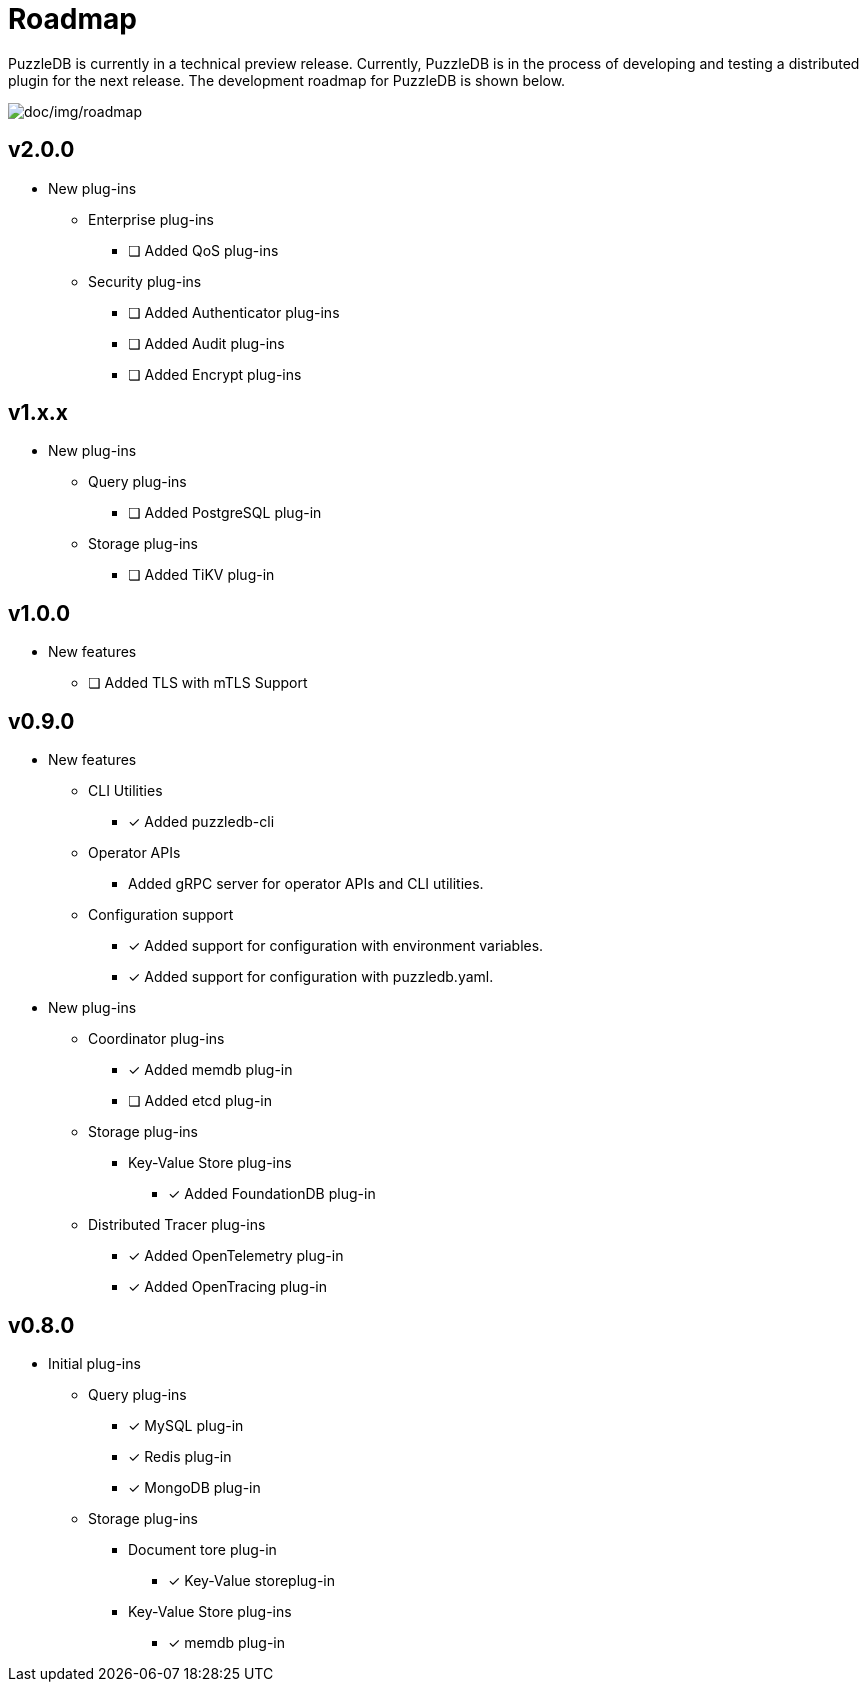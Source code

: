 = Roadmap

PuzzleDB is currently in a technical preview release. Currently,
PuzzleDB is in the process of developing and testing a distributed
plugin for the next release. The development roadmap for PuzzleDB is shown below.

image:img/roadmap.png[doc/img/roadmap]

== v2.0.0
* New plug-ins
** Enterprise plug-ins
*** [ ] Added QoS plug-ins
** Security plug-ins
*** [ ] Added Authenticator plug-ins﻿
*** [ ] Added Audit plug-ins
*** [ ] Added Encrypt plug-ins

== v1.x.x
* New plug-ins
** Query plug-ins
*** [ ] Added PostgreSQL plug-in
** Storage plug-ins
*** [ ] Added TiKV plug-in

== v1.0.0
* New features
** [ ] Added TLS with mTLS Support

== v0.9.0
* New features
** CLI Utilities
*** [*] Added puzzledb-cli
** Operator APIs
*** Added gRPC server for operator APIs and CLI utilities.
** Configuration support
*** [*] Added support for configuration with environment variables.
*** [*] Added support for configuration with puzzledb.yaml.
* New plug-ins
** Coordinator plug-ins
*** [*] Added memdb plug-in
*** [ ] Added etcd plug-in
** Storage plug-ins
*** Key-Value Store plug-ins
**** [*] Added FoundationDB plug-in
** Distributed Tracer plug-ins
*** [*] Added OpenTelemetry plug-in
*** [*] Added OpenTracing plug-in

== v0.8.0

* Initial plug-ins
** Query plug-ins
*** [*] MySQL plug-in
*** [*] Redis plug-in
*** [*] MongoDB plug-in
** Storage plug-ins
*** Document tore plug-in
**** [*] Key-Value storeplug-in
*** Key-Value Store plug-ins
**** [*] memdb plug-in
